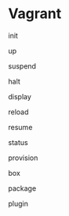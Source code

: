 * Vagrant


init

up

suspend

halt

display

reload

resume

status

provision

box

package

plugin

